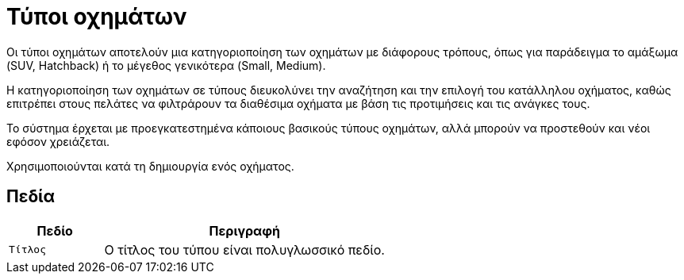 = Τύποι οχημάτων

Οι τύποι οχημάτων αποτελούν μια κατηγοριοποίηση των οχημάτων με διάφορους τρόπους, όπως για παράδειγμα το αμάξωμα (SUV, Hatchback) ή το μέγεθος γενικότερα (Small, Medium).

Η κατηγοριοποίηση των οχημάτων σε τύπους διευκολύνει την αναζήτηση και την επιλογή του κατάλληλου οχήματος, καθώς επιτρέπει στους πελάτες να φιλτράρουν τα διαθέσιμα οχήματα με βάση τις προτιμήσεις και τις ανάγκες τους.

Το σύστημα έρχεται με προεγκατεστημένα κάποιους βασικούς τύπους οχημάτων, αλλά μπορούν να προστεθούν και νέοι εφόσον χρειάζεται.

Χρησιμοποιούνται κατά τη δημιουργία ενός οχήματος.

== Πεδία

[options="header", cols="1m,3a"]
|===
|Πεδίο|Περιγραφή
|Τίτλος|Ο τίτλος του τύπου είναι πολυγλωσσικό πεδίο.
|===
